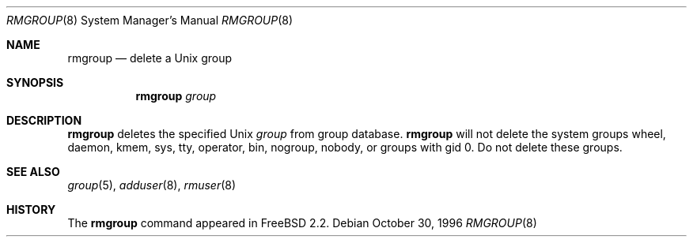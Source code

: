 .\"	$OpenBSD: src/usr.sbin/adduser/rmgroup.8,v 1.5 1999/07/02 20:11:47 aaron Exp $
.\"
.\" Copyright (c) 1996 Wolfram Schneider <wosch@FreeBSD.org>. Berlin.
.\" All rights reserved.
.\"
.\" Redistribution and use in source and binary forms, with or without
.\" modification, are permitted provided that the following conditions
.\" are met:
.\" 1. Redistributions of source code must retain the above copyright
.\"    notice, this list of conditions and the following disclaimer.
.\" 2. Redistributions in binary form must reproduce the above copyright
.\"    notice, this list of conditions and the following disclaimer in the
.\"    documentation and/or other materials provided with the distribution.
.\"
.\" THIS SOFTWARE IS PROVIDED BY THE AUTHOR AND CONTRIBUTORS ``AS IS'' AND
.\" ANY EXPRESS OR IMPLIED WARRANTIES, INCLUDING, BUT NOT LIMITED TO, THE
.\" IMPLIED WARRANTIES OF MERCHANTABILITY AND FITNESS FOR A PARTICULAR PURPOSE
.\" ARE DISCLAIMED.  IN NO EVENT SHALL THE AUTHOR OR CONTRIBUTORS BE LIABLE
.\" FOR ANY DIRECT, INDIRECT, INCIDENTAL, SPECIAL, EXEMPLARY, OR CONSEQUENTIAL
.\" DAMAGES (INCLUDING, BUT NOT LIMITED TO, PROCUREMENT OF SUBSTITUTE GOODS
.\" OR SERVICES; LOSS OF USE, DATA, OR PROFITS; OR BUSINESS INTERRUPTION)
.\" HOWEVER CAUSED AND ON ANY THEORY OF LIABILITY, WHETHER IN CONTRACT, STRICT
.\" LIABILITY, OR TORT (INCLUDING NEGLIGENCE OR OTHERWISE) ARISING IN ANY WAY
.\" OUT OF THE USE OF THIS SOFTWARE, EVEN IF ADVISED OF THE POSSIBILITY OF
.\" SUCH DAMAGE.
.\"
.\" $From: rmgroup.8,v 1.1 1996/11/04 17:21:11 wosch Exp $

.Dd October 30, 1996
.Dt RMGROUP 8
.Os
.Sh NAME
.Nm rmgroup
.Nd delete a Unix group
.Sh SYNOPSIS
.Nm rmgroup
.Ar group
.Sh DESCRIPTION
.Nm 
deletes the specified Unix
.Ar group
from group database. 
.Nm 
will not delete the system groups wheel, daemon, kmem, sys, tty,
operator, bin, nogroup, nobody,
or groups with gid 0. Do not delete these groups.
.Sh SEE ALSO
.Xr group 5 ,
.Xr adduser 8 ,
.Xr rmuser 8
.Sh HISTORY
The
.Nm
command appeared in FreeBSD 2.2.
